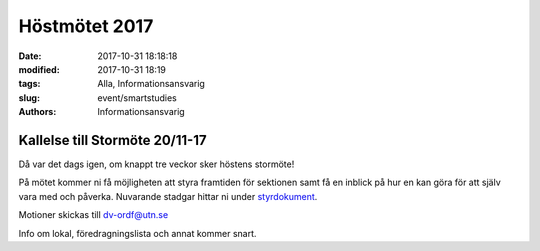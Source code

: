 Höstmötet 2017
##############################

:date: 2017-10-31 18:18:18
:modified: 2017-10-31 18:19
:tags: Alla, Informationsansvarig
:slug: event/smartstudies
:authors: Informationsansvarig


**Kallelse till Stormöte 20/11-17**
==========================================================================
Då var det dags igen, om knappt tre veckor sker höstens stormöte!

På mötet kommer ni få möjligheten att styra framtiden för sektionen samt få en inblick på hur en kan göra för att själv vara med och påverka. 
Nuvarande stadgar hittar ni under `styrdokument <http://www.datavetenskap.nu/foreningar/ud-2/arkiv/>`__.

Motioner skickas till dv-ordf@utn.se

Info om lokal, föredragningslista och annat kommer snart.

